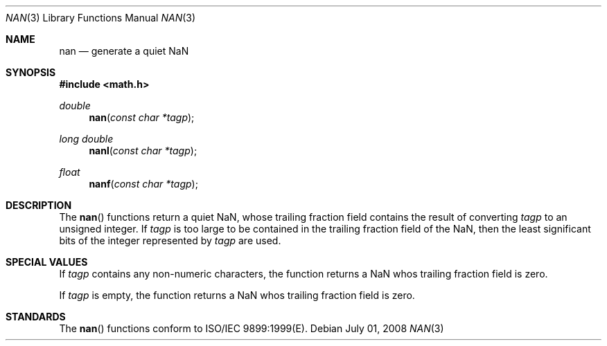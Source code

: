 .\" Copyright (c) 1985, 1991 The Regents of the University of California.
.\" All rights reserved.
.\"
.\" Redistribution and use in source and binary forms, with or without
.\" modification, are permitted provided that the following conditions
.\" are met:
.\" 1. Redistributions of source code must retain the above copyright
.\"    notice, this list of conditions and the following disclaimer.
.\" 2. Redistributions in binary form must reproduce the above copyright
.\"    notice, this list of conditions and the following disclaimer in the
.\"    documentation and/or other materials provided with the distribution.
.\" 3. All advertising materials mentioning features or use of this software
.\"    must display the following acknowledgement:
.\"	This product includes software developed by the University of
.\"	California, Berkeley and its contributors.
.\" 4. Neither the name of the University nor the names of its contributors
.\"    may be used to endorse or promote products derived from this software
.\"    without specific prior written permission.
.\"
.\" THIS SOFTWARE IS PROVIDED BY THE REGENTS AND CONTRIBUTORS ``AS IS'' AND
.\" ANY EXPRESS OR IMPLIED WARRANTIES, INCLUDING, BUT NOT LIMITED TO, THE
.\" IMPLIED WARRANTIES OF MERCHANTABILITY AND FITNESS FOR A PARTICULAR PURPOSE
.\" ARE DISCLAIMED.  IN NO EVENT SHALL THE REGENTS OR CONTRIBUTORS BE LIABLE
.\" FOR ANY DIRECT, INDIRECT, INCIDENTAL, SPECIAL, EXEMPLARY, OR CONSEQUENTIAL
.\" DAMAGES (INCLUDING, BUT NOT LIMITED TO, PROCUREMENT OF SUBSTITUTE GOODS
.\" OR SERVICES; LOSS OF USE, DATA, OR PROFITS; OR BUSINESS INTERRUPTION)
.\" HOWEVER CAUSED AND ON ANY THEORY OF LIABILITY, WHETHER IN CONTRACT, STRICT
.\" LIABILITY, OR TORT (INCLUDING NEGLIGENCE OR OTHERWISE) ARISING IN ANY WAY
.\" OUT OF THE USE OF THIS SOFTWARE, EVEN IF ADVISED OF THE POSSIBILITY OF
.\" SUCH DAMAGE.
.\"
.\"     from: @(#)floor.3	6.5 (Berkeley) 4/19/91
.\"	$Id: nan.3,v 1.5 2004/12/20 21:35:46 scp Exp $
.\"
.Dd July 01, 2008
.Dt NAN 3
.Os
.Sh NAME
.Nm nan
.Nd generate a quiet NaN
.Sh SYNOPSIS
.Fd #include <math.h>
.Ft double
.Fn nan "const char *tagp"
.Ft long double
.Fn nanl "const char *tagp"
.Ft float
.Fn nanf "const char *tagp"
.Sh DESCRIPTION
The
.Fn nan
functions return a quiet NaN, whose trailing fraction field contains the result
of converting
.Fa tagp
to an unsigned integer.  If
.Fa tagp
is too large to be contained in the trailing fraction field of the NaN, then 
the least significant bits of the integer represented by
.Fa tagp
are used.
.Sh SPECIAL VALUES
If 
.Fa tagp
contains any non-numeric characters, the
function returns a NaN whos trailing fraction field is zero.
.Pp
If
.Fa tagp
is empty, the function returns a NaN whos trailing fraction field is zero.
.Sh STANDARDS
The
.Fn nan
functions conform to ISO/IEC 9899:1999(E).
